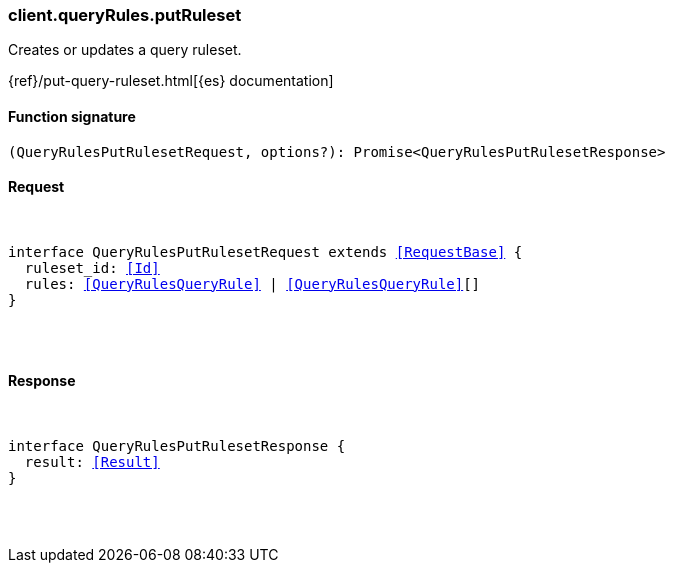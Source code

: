 [[reference-query_rules-put_ruleset]]

////////
===========================================================================================================================
||                                                                                                                       ||
||                                                                                                                       ||
||                                                                                                                       ||
||        ██████╗ ███████╗ █████╗ ██████╗ ███╗   ███╗███████╗                                                            ||
||        ██╔══██╗██╔════╝██╔══██╗██╔══██╗████╗ ████║██╔════╝                                                            ||
||        ██████╔╝█████╗  ███████║██║  ██║██╔████╔██║█████╗                                                              ||
||        ██╔══██╗██╔══╝  ██╔══██║██║  ██║██║╚██╔╝██║██╔══╝                                                              ||
||        ██║  ██║███████╗██║  ██║██████╔╝██║ ╚═╝ ██║███████╗                                                            ||
||        ╚═╝  ╚═╝╚══════╝╚═╝  ╚═╝╚═════╝ ╚═╝     ╚═╝╚══════╝                                                            ||
||                                                                                                                       ||
||                                                                                                                       ||
||    This file is autogenerated, DO NOT send pull requests that changes this file directly.                             ||
||    You should update the script that does the generation, which can be found in:                                      ||
||    https://github.com/elastic/elastic-client-generator-js                                                             ||
||                                                                                                                       ||
||    You can run the script with the following command:                                                                 ||
||       npm run elasticsearch -- --version <version>                                                                    ||
||                                                                                                                       ||
||                                                                                                                       ||
||                                                                                                                       ||
===========================================================================================================================
////////

[discrete]
[[client.queryRules.putRuleset]]
=== client.queryRules.putRuleset

Creates or updates a query ruleset.

{ref}/put-query-ruleset.html[{es} documentation]

[discrete]
==== Function signature

[source,ts]
----
(QueryRulesPutRulesetRequest, options?): Promise<QueryRulesPutRulesetResponse>
----

[discrete]
==== Request

[pass]
++++
<pre>
++++
interface QueryRulesPutRulesetRequest extends <<RequestBase>> {
  ruleset_id: <<Id>>
  rules: <<QueryRulesQueryRule>> | <<QueryRulesQueryRule>>[]
}

[pass]
++++
</pre>
++++
[discrete]
==== Response

[pass]
++++
<pre>
++++
interface QueryRulesPutRulesetResponse {
  result: <<Result>>
}

[pass]
++++
</pre>
++++

